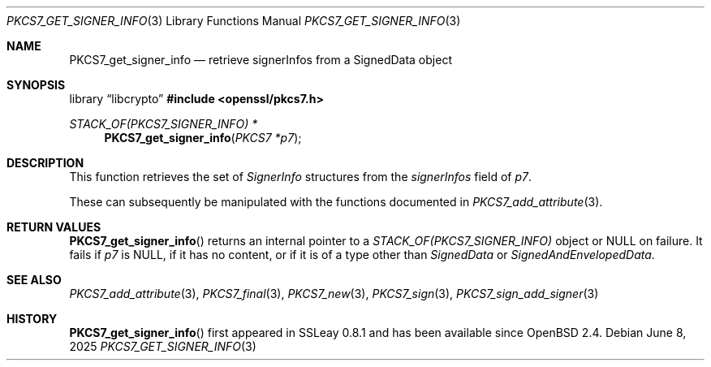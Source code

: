 .\" $OpenBSD: PKCS7_get_signer_info.3,v 1.2 2025/06/08 22:40:30 schwarze Exp $
.\"
.\" Copyright (c) 2020 Ingo Schwarze <schwarze@openbsd.org>
.\"
.\" Permission to use, copy, modify, and distribute this software for any
.\" purpose with or without fee is hereby granted, provided that the above
.\" copyright notice and this permission notice appear in all copies.
.\"
.\" THE SOFTWARE IS PROVIDED "AS IS" AND THE AUTHOR DISCLAIMS ALL WARRANTIES
.\" WITH REGARD TO THIS SOFTWARE INCLUDING ALL IMPLIED WARRANTIES OF
.\" MERCHANTABILITY AND FITNESS. IN NO EVENT SHALL THE AUTHOR BE LIABLE FOR
.\" ANY SPECIAL, DIRECT, INDIRECT, OR CONSEQUENTIAL DAMAGES OR ANY DAMAGES
.\" WHATSOEVER RESULTING FROM LOSS OF USE, DATA OR PROFITS, WHETHER IN AN
.\" ACTION OF CONTRACT, NEGLIGENCE OR OTHER TORTIOUS ACTION, ARISING OUT OF
.\" OR IN CONNECTION WITH THE USE OR PERFORMANCE OF THIS SOFTWARE.
.\"
.Dd $Mdocdate: June 8 2025 $
.Dt PKCS7_GET_SIGNER_INFO 3
.Os
.Sh NAME
.Nm PKCS7_get_signer_info
.Nd retrieve signerInfos from a SignedData object
.Sh SYNOPSIS
.Lb libcrypto
.In openssl/pkcs7.h
.Ft STACK_OF(PKCS7_SIGNER_INFO) *
.Fn PKCS7_get_signer_info "PKCS7 *p7"
.Sh DESCRIPTION
This function retrieves the set of
.Vt SignerInfo
structures from the
.Fa signerInfos
field of
.Fa p7 .
.Pp
These can subsequently be manipulated with the functions documented in
.Xr PKCS7_add_attribute 3 .
.Sh RETURN VALUES
.Fn PKCS7_get_signer_info
returns an internal pointer to a
.Vt STACK_OF(PKCS7_SIGNER_INFO)
object or
.Dv NULL
on failure.
It fails if
.Fa p7
is
.Dv NULL ,
if it has no content,
or if it is of a type other than
.Vt SignedData
or
.Vt SignedAndEnvelopedData .
.Sh SEE ALSO
.Xr PKCS7_add_attribute 3 ,
.Xr PKCS7_final 3 ,
.Xr PKCS7_new 3 ,
.Xr PKCS7_sign 3 ,
.Xr PKCS7_sign_add_signer 3
.Sh HISTORY
.Fn PKCS7_get_signer_info
first appeared in SSLeay 0.8.1 and has been available since
.Ox 2.4 .
